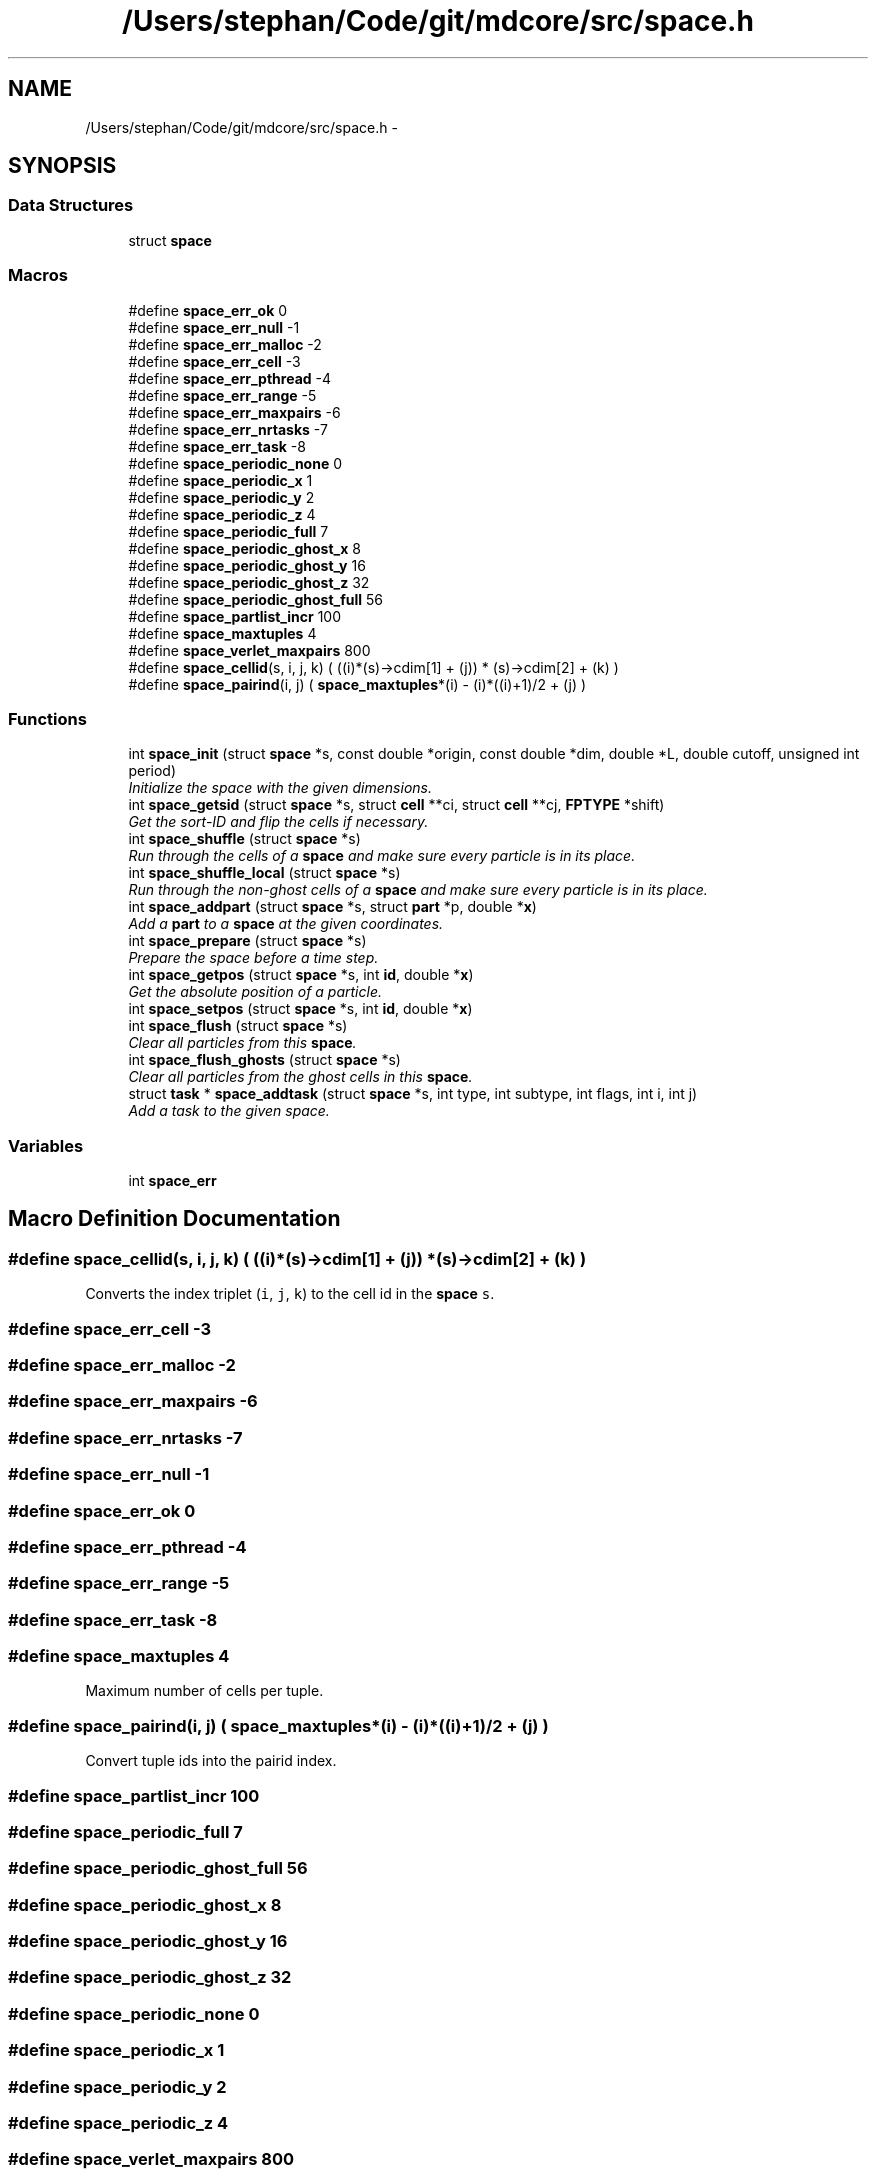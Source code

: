 .TH "/Users/stephan/Code/git/mdcore/src/space.h" 3 "Thu Apr 24 2014" "Version 0.1.5" "mdcore" \" -*- nroff -*-
.ad l
.nh
.SH NAME
/Users/stephan/Code/git/mdcore/src/space.h \- 
.SH SYNOPSIS
.br
.PP
.SS "Data Structures"

.in +1c
.ti -1c
.RI "struct \fBspace\fP"
.br
.in -1c
.SS "Macros"

.in +1c
.ti -1c
.RI "#define \fBspace_err_ok\fP   0"
.br
.ti -1c
.RI "#define \fBspace_err_null\fP   -1"
.br
.ti -1c
.RI "#define \fBspace_err_malloc\fP   -2"
.br
.ti -1c
.RI "#define \fBspace_err_cell\fP   -3"
.br
.ti -1c
.RI "#define \fBspace_err_pthread\fP   -4"
.br
.ti -1c
.RI "#define \fBspace_err_range\fP   -5"
.br
.ti -1c
.RI "#define \fBspace_err_maxpairs\fP   -6"
.br
.ti -1c
.RI "#define \fBspace_err_nrtasks\fP   -7"
.br
.ti -1c
.RI "#define \fBspace_err_task\fP   -8"
.br
.ti -1c
.RI "#define \fBspace_periodic_none\fP   0"
.br
.ti -1c
.RI "#define \fBspace_periodic_x\fP   1"
.br
.ti -1c
.RI "#define \fBspace_periodic_y\fP   2"
.br
.ti -1c
.RI "#define \fBspace_periodic_z\fP   4"
.br
.ti -1c
.RI "#define \fBspace_periodic_full\fP   7"
.br
.ti -1c
.RI "#define \fBspace_periodic_ghost_x\fP   8"
.br
.ti -1c
.RI "#define \fBspace_periodic_ghost_y\fP   16"
.br
.ti -1c
.RI "#define \fBspace_periodic_ghost_z\fP   32"
.br
.ti -1c
.RI "#define \fBspace_periodic_ghost_full\fP   56"
.br
.ti -1c
.RI "#define \fBspace_partlist_incr\fP   100"
.br
.ti -1c
.RI "#define \fBspace_maxtuples\fP   4"
.br
.ti -1c
.RI "#define \fBspace_verlet_maxpairs\fP   800"
.br
.ti -1c
.RI "#define \fBspace_cellid\fP(s, i, j, k)   (  ((i)*(s)->cdim[1] + (j)) * (s)->cdim[2] + (k) )"
.br
.ti -1c
.RI "#define \fBspace_pairind\fP(i, j)   ( \fBspace_maxtuples\fP*(i) - (i)*((i)+1)/2 + (j) )"
.br
.in -1c
.SS "Functions"

.in +1c
.ti -1c
.RI "int \fBspace_init\fP (struct \fBspace\fP *s, const double *origin, const double *dim, double *L, double cutoff, unsigned int period)"
.br
.RI "\fIInitialize the space with the given dimensions\&. \fP"
.ti -1c
.RI "int \fBspace_getsid\fP (struct \fBspace\fP *s, struct \fBcell\fP **ci, struct \fBcell\fP **cj, \fBFPTYPE\fP *shift)"
.br
.RI "\fIGet the sort-ID and flip the cells if necessary\&. \fP"
.ti -1c
.RI "int \fBspace_shuffle\fP (struct \fBspace\fP *s)"
.br
.RI "\fIRun through the cells of a \fBspace\fP and make sure every particle is in its place\&. \fP"
.ti -1c
.RI "int \fBspace_shuffle_local\fP (struct \fBspace\fP *s)"
.br
.RI "\fIRun through the non-ghost cells of a \fBspace\fP and make sure every particle is in its place\&. \fP"
.ti -1c
.RI "int \fBspace_addpart\fP (struct \fBspace\fP *s, struct \fBpart\fP *p, double *\fBx\fP)"
.br
.RI "\fIAdd a \fBpart\fP to a \fBspace\fP at the given coordinates\&. \fP"
.ti -1c
.RI "int \fBspace_prepare\fP (struct \fBspace\fP *s)"
.br
.RI "\fIPrepare the space before a time step\&. \fP"
.ti -1c
.RI "int \fBspace_getpos\fP (struct \fBspace\fP *s, int \fBid\fP, double *\fBx\fP)"
.br
.RI "\fIGet the absolute position of a particle\&. \fP"
.ti -1c
.RI "int \fBspace_setpos\fP (struct \fBspace\fP *s, int \fBid\fP, double *\fBx\fP)"
.br
.ti -1c
.RI "int \fBspace_flush\fP (struct \fBspace\fP *s)"
.br
.RI "\fIClear all particles from this \fBspace\fP\&. \fP"
.ti -1c
.RI "int \fBspace_flush_ghosts\fP (struct \fBspace\fP *s)"
.br
.RI "\fIClear all particles from the ghost cells in this \fBspace\fP\&. \fP"
.ti -1c
.RI "struct \fBtask\fP * \fBspace_addtask\fP (struct \fBspace\fP *s, int type, int subtype, int flags, int i, int j)"
.br
.RI "\fIAdd a task to the given space\&. \fP"
.in -1c
.SS "Variables"

.in +1c
.ti -1c
.RI "int \fBspace_err\fP"
.br
.in -1c
.SH "Macro Definition Documentation"
.PP 
.SS "#define space_cellid(s, i, j, k)   (  ((i)*(s)->cdim[1] + (j)) * (s)->cdim[2] + (k) )"
Converts the index triplet (\fCi\fP, \fCj\fP, \fCk\fP) to the cell id in the \fBspace\fP \fCs\fP\&. 
.SS "#define space_err_cell   -3"

.SS "#define space_err_malloc   -2"

.SS "#define space_err_maxpairs   -6"

.SS "#define space_err_nrtasks   -7"

.SS "#define space_err_null   -1"

.SS "#define space_err_ok   0"

.SS "#define space_err_pthread   -4"

.SS "#define space_err_range   -5"

.SS "#define space_err_task   -8"

.SS "#define space_maxtuples   4"
Maximum number of cells per tuple\&. 
.SS "#define space_pairind(i, j)   ( \fBspace_maxtuples\fP*(i) - (i)*((i)+1)/2 + (j) )"
Convert tuple ids into the pairid index\&. 
.SS "#define space_partlist_incr   100"

.SS "#define space_periodic_full   7"

.SS "#define space_periodic_ghost_full   56"

.SS "#define space_periodic_ghost_x   8"

.SS "#define space_periodic_ghost_y   16"

.SS "#define space_periodic_ghost_z   32"

.SS "#define space_periodic_none   0"

.SS "#define space_periodic_x   1"

.SS "#define space_periodic_y   2"

.SS "#define space_periodic_z   4"

.SS "#define space_verlet_maxpairs   800"
Maximum number of interactions per particle in the Verlet list\&. 
.SH "Function Documentation"
.PP 
.SS "int space_addpart (struct \fBspace\fP *s, struct \fBpart\fP *p, double *x)"

.PP
Add a \fBpart\fP to a \fBspace\fP at the given coordinates\&. 
.PP
\fBParameters:\fP
.RS 4
\fIs\fP The space to which \fCp\fP should be added\&. 
.br
\fIp\fP The \fBpart\fP to be added\&. 
.br
\fIx\fP A pointer to an array of three doubles containing the particle position\&.
.RE
.PP
\fBReturns:\fP
.RS 4
\fBspace_err_ok\fP or < 0 on error (see \fBspace_err\fP)\&.
.RE
.PP
Inserts a \fBpart\fP \fCp\fP into the \fBspace\fP \fCs\fP at the position \fCx\fP\&. Note that since particle positions in \fBpart\fP are relative to the cell, that data in \fCp\fP is overwritten and \fCx\fP is used\&. 
.SS "struct \fBtask\fP* space_addtask (struct \fBspace\fP *s, inttype, intsubtype, intflags, inti, intj)"

.PP
Add a task to the given space\&. 
.PP
\fBParameters:\fP
.RS 4
\fIs\fP The \fBspace\fP\&. 
.br
\fItype\fP The task type\&. 
.br
\fIsubtype\fP The task subtype\&. 
.br
\fIflags\fP The task flags\&. 
.br
\fIi\fP Index of the first cell/domain\&. 
.br
\fIj\fP Index of the second cell/domain\&.
.RE
.PP
\fBReturns:\fP
.RS 4
A pointer to the newly added \fBtask\fP or \fCNULL\fP if anything went wrong\&. 
.RE
.PP

.SS "int space_flush (struct \fBspace\fP *s)"

.PP
Clear all particles from this \fBspace\fP\&. 
.PP
\fBParameters:\fP
.RS 4
\fIs\fP The \fBspace\fP to flush\&.
.RE
.PP
\fBReturns:\fP
.RS 4
\fBspace_err_ok\fP or < 0 on error (see \fBspace_err\fP)\&. 
.RE
.PP

.SS "int space_flush_ghosts (struct \fBspace\fP *s)"

.PP
Clear all particles from the ghost cells in this \fBspace\fP\&. 
.PP
\fBParameters:\fP
.RS 4
\fIs\fP The \fBspace\fP to flush\&.
.RE
.PP
\fBReturns:\fP
.RS 4
\fBspace_err_ok\fP or < 0 on error (see \fBspace_err\fP)\&. 
.RE
.PP

.SS "int space_getpos (struct \fBspace\fP *s, intid, double *x)"

.PP
Get the absolute position of a particle\&. 
.PP
\fBParameters:\fP
.RS 4
\fIs\fP The \fBspace\fP in which the particle resides\&. 
.br
\fIid\fP The local id of the \fBpart\fP\&. 
.br
\fIx\fP A pointer to a vector of at least three \fCdoubles\fP in which to store the particle position\&. 
.RE
.PP

.SS "int space_getsid (struct \fBspace\fP *s, struct \fBcell\fP **ci, struct \fBcell\fP **cj, \fBFPTYPE\fP *shift)"

.PP
Get the sort-ID and flip the cells if necessary\&. 
.PP
\fBParameters:\fP
.RS 4
\fIs\fP The \fBspace\fP\&. 
.br
\fIci\fP Double pointer to the first \fBcell\fP\&. 
.br
\fIcj\fP Double pointer to the second \fBcell\fP\&.
.RE
.PP
\fBReturns:\fP
.RS 4
The sort ID of both cells, which may be swapped\&. 
.RE
.PP

.SS "int space_init (struct \fBspace\fP *s, const double *origin, const double *dim, double *L, doublecutoff, unsigned intperiod)"

.PP
Initialize the space with the given dimensions\&. 
.PP
\fBParameters:\fP
.RS 4
\fIs\fP The \fBspace\fP to initialize\&. 
.br
\fIorigin\fP Pointer to an array of three doubles specifying the origin of the rectangular domain\&. 
.br
\fIdim\fP Pointer to an array of three doubles specifying the length of the rectangular domain along each dimension\&. 
.br
\fIL\fP The minimum cell edge length, in each dimension\&. 
.br
\fIcutoff\fP A double-precision value containing the maximum cutoff lenght that will be used in the potentials\&. 
.br
\fIperiod\fP Unsigned integer containing the flags \fBspace_periodic_x\fP, \fBspace_periodic_y\fP and/or \fBspace_periodic_z\fP or \fBspace_periodic_full\fP\&.
.RE
.PP
\fBReturns:\fP
.RS 4
\fBspace_err_ok\fP or <0 on error (see \fBspace_err\fP)\&.
.RE
.PP
This routine initializes the fields of the \fBspace\fP \fCs\fP, creates the cells and generates the cell-pair list\&. 
.SS "int space_prepare (struct \fBspace\fP *s)"

.PP
Prepare the space before a time step\&. 
.PP
\fBParameters:\fP
.RS 4
\fIs\fP A pointer to the \fBspace\fP to prepare\&.
.RE
.PP
\fBReturns:\fP
.RS 4
\fBspace_err_ok\fP or < 0 on error (see \fBspace_err\fP)
.RE
.PP
Initializes a \fBspace\fP for a single time step\&. This routine runs through the particles and sets their forces to zero\&. 
.SS "int space_setpos (struct \fBspace\fP *s, intid, double *x)"

.SS "int space_shuffle (struct \fBspace\fP *s)"

.PP
Run through the cells of a \fBspace\fP and make sure every particle is in its place\&. 
.PP
\fBParameters:\fP
.RS 4
\fIs\fP The \fBspace\fP on which to operate\&.
.RE
.PP
\fBReturns:\fP
.RS 4
\fBspace_err_ok\fP or < 0 on error\&.
.RE
.PP
Runs through the cells of \fCs\fP and if a particle has stepped outside the cell bounds, moves it to the correct cell\&. 
.SS "int space_shuffle_local (struct \fBspace\fP *s)"

.PP
Run through the non-ghost cells of a \fBspace\fP and make sure every particle is in its place\&. 
.PP
\fBParameters:\fP
.RS 4
\fIs\fP The \fBspace\fP on which to operate\&.
.RE
.PP
\fBReturns:\fP
.RS 4
\fBspace_err_ok\fP or < 0 on error\&.
.RE
.PP
Runs through the cells of \fCs\fP and if a particle has stepped outside the cell bounds, moves it to the correct cell\&. 
.SH "Variable Documentation"
.PP 
.SS "int space_err"
ID of the last error 
.SH "Author"
.PP 
Generated automatically by Doxygen for mdcore from the source code\&.
